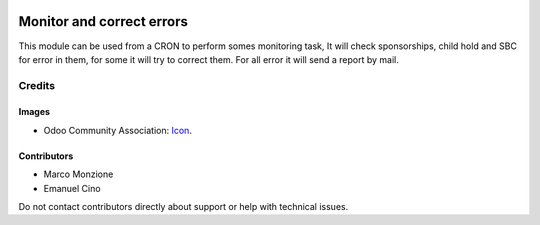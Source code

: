.. image:: https://img.shields.io/badge/license-AGPL--3-blue.png
   :target: https://www.gnu.org/licenses/agpl
   :alt: License: AGPL-3

==========================
Monitor and correct errors
==========================

This module can be used from a CRON to perform somes monitoring task, It will
check sponsorships, child hold and SBC for error in them, for some it will try
to correct them. For all error it will send a report by mail.

Credits
=======

Images
------

* Odoo Community Association: `Icon <https://odoo-community.org/logo.png>`_.

Contributors
------------

* Marco Monzione
* Emanuel Cino

Do not contact contributors directly about support or help with
technical issues.
